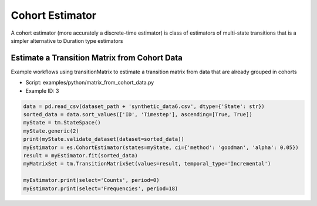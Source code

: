 Cohort Estimator
========================

A cohort estimator (more accurately a discrete-time estimator) is class of estimators of multi-state transitions that is a simpler alternative to Duration type estimators


Estimate a Transition Matrix from Cohort Data
^^^^^^^^^^^^^^^^^^^^^^^^^^^^^^^^^^^^^^^^^^^^^^

Example workflows using transitionMatrix to estimate a transition matrix from data that are already grouped in cohorts

* Script: examples/python/matrix_from_cohort_data.py
* Example ID: 3


.. code::

    data = pd.read_csv(dataset_path + 'synthetic_data6.csv', dtype={'State': str})
    sorted_data = data.sort_values(['ID', 'Timestep'], ascending=[True, True])
    myState = tm.StateSpace()
    myState.generic(2)
    print(myState.validate_dataset(dataset=sorted_data))
    myEstimator = es.CohortEstimator(states=myState, ci={'method': 'goodman', 'alpha': 0.05})
    result = myEstimator.fit(sorted_data)
    myMatrixSet = tm.TransitionMatrixSet(values=result, temporal_type='Incremental')

    myEstimator.print(select='Counts', period=0)
    myEstimator.print(select='Frequencies', period=18)